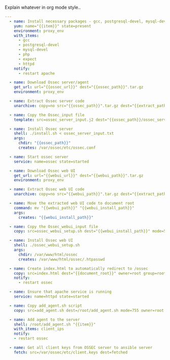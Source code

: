 
#+PROPERTY: session *scratch*
#+PROPERTY: results output
#+PROPERTY: tangle ../build/roles/ossec/tasks/main.yml
#+PROPERTY: exports code

Explain whatever in org mode style..

#+BEGIN_SRC YAML
---
  - name: Install necessary packages - gcc, postgresql-devel, mysql-devel, php and expect
    yum: name="{{item}}" state=present
    environment: proxy_env
    with_items:
      - gcc
      - postgresql-devel
      - mysql-devel
      - php
      - expect
      - httpd
    notify:
      - restart apache

  - name: Download Ossec server/agent 
    get_url: url="{{ossec_url}}" dest="{{ossec_path}}".tar.gz
    environment: proxy_env

  - name: Extract Ossec server code
    unarchive: copy=no src="{{ossec_path}}".tar.gz dest="{{extract_path}}" creates="{{ossec_path}}"

  - name: Copy the Ossec_input file
    template: src=ossec_server_input.j2 dest="{{ossec_path}}/ossec_server_input.txt"

  - name: Install Ossec server
    shell: ./install.sh < ossec_server_input.txt
    args:
      chdir: "{{ossec_path}}"
      creates: /var/ossec/etc/ossec.conf

  - name: Start ossec server
    service: name=ossec state=started

  - name: Download Ossec web UI
    get_url: url="{{webui_url}}" dest="{{webui_path}}".tar.gz
    environment: proxy_env
  
  - name: Extract Ossec web UI code
    unarchive: copy=no src="{{webui_path}}".tar.gz dest="{{extract_path}}" creates="{{webui_install_path}}" 

  - name: Move the extracted web UI code to document root
    command: mv "{{webui_path}}" "{{webui_install_path}}"
    args:
      creates: "{{webui_install_path}}"

  - name: Copy the Ossec_webui_input file
    copy: src=ossec_webui_setup.sh dest="{{webui_install_path}}" mode=544

  - name: Install Ossec web UI
    shell: ./ossec_webui_setup.sh 
    args:
      chdir: /var/www/html/ossec
      creates: /var/www/html/ossec/.htpasswd

  - name: Create index.html to automatically redirect to /ossec
    copy: src=index.html dest="{{document_root}}" owner=root group=root mode=644
    notify:
      - restart ossec
      
  - name: Ensure that apache service is running
    service: name=httpd state=started

  - name: Copy add_agent.sh script
    copy: src=add_agent.sh dest=/root/add_agent.sh mode=755 owner=root group=root

  - name: Add agent to the server
    shell: /root/add_agent.sh "{{item}}"
    with_items: client_ips
    notify: 
    - restart ossec
  
  - name: Get all client keys from OSSEC server to ansible server
    fetch: src=/var/ossec/etc/client.keys dest=fetched 
#+END_SRC
